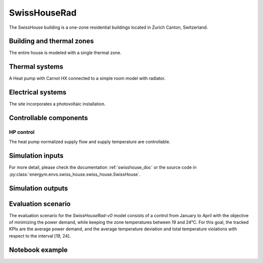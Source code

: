 .. _SwissHouserad:


SwissHouseRad
----------------


The SwissHouse building is a one-zone residential buildings located in Zurich Canton, Switzerland.


Building and thermal zones
^^^^^^^^^^^^^^^^^^^^^^^^^^^^
The entire house is modeled with a single thermal zone.



Thermal systems
^^^^^^^^^^^^^^^^^^^^^^^^^^^^
A Heat pump with Carnot HX connected to a simple room model with radiator.




Electrical systems
^^^^^^^^^^^^^^^^^^^^^^^^^^^^
The site incorporates a photovoltaic installation.  



Controllable components
^^^^^^^^^^^^^^^^^^^^^^^^^^^^


HP control
""""""""""""""""""
The heat pump normalized supply flow and supply temperature are controllable.






Simulation inputs
^^^^^^^^^^^^^^^^^^^^^^^^^^^^

For more detail, please check the documentation :ref:`swisshouse_doc` or the source code in :py:class:`energym.envs.swiss_house.swiss_house.SwissHouse`.


.. exec::
    import json
    from energym.envs.swiss_house.swiss_house import INPUTS_SPECS
    table = ".. csv-table:: \n    :header: Variable Name, Type, Lower Bound, Upper Bound, # States\n\n"
    for var in INPUTS_SPECS:
        table = table + "    " + var + ", " + "" + INPUTS_SPECS[var]["type"] + ", "
        if INPUTS_SPECS[var]["type"] == "scalar":
            table = table + str(INPUTS_SPECS[var]["lower_bound"]) + ", " + str(INPUTS_SPECS[var]["upper_bound"]) + ", "
        else:
            table = table + ", , " + str(INPUTS_SPECS[var]["size"])
        table = table + "\n"
    print(table)
        



Simulation outputs
^^^^^^^^^^^^^^^^^^^^^^^^^^^^
.. exec::
    import json
    from energym.envs.swiss_house.swiss_house import OUTPUTS_SPECS_RAD
    table = ".. csv-table:: \n    :header: Variable Name, Type, Lower Bound, Upper Bound, # States\n\n"
    for var in OUTPUTS_SPECS_RAD:
        table = table + "    " + var + ", " + "" + OUTPUTS_SPECS_RAD[var]["type"] + ", "
        if OUTPUTS_SPECS_RAD[var]["type"] == "scalar":
            table = table + str(OUTPUTS_SPECS_RAD[var]["lower_bound"]) + ", " + str(OUTPUTS_SPECS_RAD[var]["upper_bound"]) + ", "
        else:
            table = table + ", , " + str(OUTPUTS_SPECS_RAD[var]["size"])
        table = table + "\n"
    print(table)


Evaluation scenario
^^^^^^^^^^^^^^^^^^^^^^^^^^^^
The evaluation scenario for the `SwissHouseRad-v0` model consists of a control from January to April with the objective of minimizing the power demand, while keeping the zone temperatures between 19 and 24°C.
For this goal, the tracked KPIs are the average power demand, and the average temperature deviation and total temperature violations with respect to the interval [19, 24].

Notebook example
^^^^^^^^^^^^^^^^^^^^^^^^^^^^
